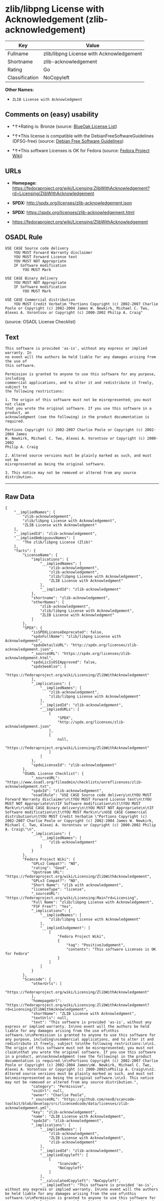* zlib/libpng License with Acknowledgement (zlib-acknowledgement)

| Key              | Value                                      |
|------------------+--------------------------------------------|
| Fullname         | zlib/libpng License with Acknowledgement   |
| Shortname        | zlib-acknowledgement                       |
| Rating           | Go                                         |
| Classification   | NoCopyleft                                 |

*Other Names:*

- =ZLIB License with Acknowledgment=

** Comments on (easy) usability

- *↑*Rating is: Bronze (source:
  [[https://blueoakcouncil.org/list][BlueOak License List]])

- *↑*This license is compatible with the DebianFreeSoftwareGuidelines
  (DFSG-free) (source: [[https://wiki.debian.org/DFSGLicenses][Debian
  Free Software Guidelines]])

- *↑*This software Licenses is OK for Fedora (source:
  [[https://fedoraproject.org/wiki/Licensing:Main?rd=Licensing][Fedora
  Project Wiki]])

** URLs

- *Homepage:*
  https://fedoraproject.org/wiki/Licensing:ZlibWithAcknowledgement?rd=Licensing/ZlibWithAcknowledgement

- *SPDX:* http://spdx.org/licenses/zlib-acknowledgement.json

- *SPDX:* https://spdx.org/licenses/zlib-acknowledgement.html

- https://fedoraproject.org/wiki/Licensing/ZlibWithAcknowledgement

** OSADL Rule

#+BEGIN_EXAMPLE
    USE CASE Source code delivery
    	YOU MUST Forward Warranty disclaimer
    	YOU MUST Forward License text
    	YOU MUST NOT Appropriate
    	IF Software modification
    		YOU MUST Mark
    
    USE CASE Binary delivery
    	YOU MUST NOT Appropriate
    	IF Software modification
    		YOU MUST Mark
    
    USE CASE Commercial distribution
    	YOU MUST Credit Verbatim "Portions Copyright (c) 2002-2007 Charlie Poole or Copyright (c) 2002-2004 James W. Newkirk, Michael C. Two, Alexei A. Vorontsov or Copyright (c) 2000-2002 Philip A. Craig"
#+END_EXAMPLE

(source: OSADL License Checklist)

** Text

#+BEGIN_EXAMPLE
    This software is provided 'as-is', without any express or implied warranty. In
    no event will the authors be held liable for any damages arising from the use of
    this software.

    Permission is granted to anyone to use this software for any purpose, including
    commercial applications, and to alter it and redistribute it freely, subject to
    the following restrictions:

    1. The origin of this software must not be misrepresented; you must not claim
    that you wrote the original software. If you use this software in a product, an
    acknowledgment (see the following) in the product documentation is required.

    Portions Copyright (c) 2002-2007 Charlie Poole or Copyright (c) 2002-2004 James
    W. Newkirk, Michael C. Two, Alexei A. Vorontsov or Copyright (c) 2000-2002
    Philip A. Craig

    2. Altered source versions must be plainly marked as such, and must not be
    misrepresented as being the original software.

    3. This notice may not be removed or altered from any source distribution.
#+END_EXAMPLE

--------------

** Raw Data

#+BEGIN_EXAMPLE
    {
        "__impliedNames": [
            "zlib-acknowledgement",
            "zlib/libpng License with Acknowledgement",
            "ZLIB License with Acknowledgment"
        ],
        "__impliedId": "zlib-acknowledgement",
        "__impliedAmbiguousNames": [
            "The zlib/libpng License (Zlib)"
        ],
        "facts": {
            "LicenseName": {
                "implications": {
                    "__impliedNames": [
                        "zlib-acknowledgement",
                        "zlib-acknowledgement",
                        "zlib/libpng License with Acknowledgement",
                        "ZLIB License with Acknowledgment"
                    ],
                    "__impliedId": "zlib-acknowledgement"
                },
                "shortname": "zlib-acknowledgement",
                "otherNames": [
                    "zlib-acknowledgement",
                    "zlib/libpng License with Acknowledgement",
                    "ZLIB License with Acknowledgment"
                ]
            },
            "SPDX": {
                "isSPDXLicenseDeprecated": false,
                "spdxFullName": "zlib/libpng License with Acknowledgement",
                "spdxDetailsURL": "http://spdx.org/licenses/zlib-acknowledgement.json",
                "_sourceURL": "https://spdx.org/licenses/zlib-acknowledgement.html",
                "spdxLicIsOSIApproved": false,
                "spdxSeeAlso": [
                    "https://fedoraproject.org/wiki/Licensing/ZlibWithAcknowledgement"
                ],
                "_implications": {
                    "__impliedNames": [
                        "zlib-acknowledgement",
                        "zlib/libpng License with Acknowledgement"
                    ],
                    "__impliedId": "zlib-acknowledgement",
                    "__impliedURLs": [
                        [
                            "SPDX",
                            "http://spdx.org/licenses/zlib-acknowledgement.json"
                        ],
                        [
                            null,
                            "https://fedoraproject.org/wiki/Licensing/ZlibWithAcknowledgement"
                        ]
                    ]
                },
                "spdxLicenseId": "zlib-acknowledgement"
            },
            "OSADL License Checklist": {
                "_sourceURL": "https://www.osadl.org/fileadmin/checklists/unreflicenses/zlib-acknowledgement.txt",
                "spdxId": "zlib-acknowledgement",
                "osadlRule": "USE CASE Source code delivery\n\tYOU MUST Forward Warranty disclaimer\n\tYOU MUST Forward License text\n\tYOU MUST NOT Appropriate\n\tIF Software modification\n\t\tYOU MUST Mark\n\r\nUSE CASE Binary delivery\n\tYOU MUST NOT Appropriate\n\tIF Software modification\n\t\tYOU MUST Mark\n\r\nUSE CASE Commercial distribution\n\tYOU MUST Credit Verbatim \"Portions Copyright (c) 2002-2007 Charlie Poole or Copyright (c) 2002-2004 James W. Newkirk, Michael C. Two, Alexei A. Vorontsov or Copyright (c) 2000-2002 Philip A. Craig\"\n",
                "_implications": {
                    "__impliedNames": [
                        "zlib-acknowledgement"
                    ]
                }
            },
            "Fedora Project Wiki": {
                "GPLv2 Compat?": "NO",
                "rating": "Good",
                "Upstream URL": "https://fedoraproject.org/wiki/Licensing/ZlibWithAcknowledgement",
                "GPLv3 Compat?": "NO",
                "Short Name": "zlib with acknowledgement",
                "licenseType": "license",
                "_sourceURL": "https://fedoraproject.org/wiki/Licensing:Main?rd=Licensing",
                "Full Name": "zlib/libpng License with Acknowledgement",
                "FSF Free?": "Yes",
                "_implications": {
                    "__impliedNames": [
                        "zlib/libpng License with Acknowledgement"
                    ],
                    "__impliedJudgement": [
                        [
                            "Fedora Project Wiki",
                            {
                                "tag": "PositiveJudgement",
                                "contents": "This software Licenses is OK for Fedora"
                            }
                        ]
                    ]
                }
            },
            "Scancode": {
                "otherUrls": [
                    "https://fedoraproject.org/wiki/Licensing/ZlibWithAcknowledgement"
                ],
                "homepageUrl": "https://fedoraproject.org/wiki/Licensing:ZlibWithAcknowledgement?rd=Licensing/ZlibWithAcknowledgement",
                "shortName": "ZLIB License with Acknowledgment",
                "textUrls": null,
                "text": "This software is provided 'as-is', without any express or implied warranty. In\nno event will the authors be held liable for any damages arising from the use of\nthis software.\n\nPermission is granted to anyone to use this software for any purpose, including\ncommercial applications, and to alter it and redistribute it freely, subject to\nthe following restrictions:\n\n1. The origin of this software must not be misrepresented; you must not claim\nthat you wrote the original software. If you use this software in a product, an\nacknowledgment (see the following) in the product documentation is required.\n\nPortions Copyright (c) 2002-2007 Charlie Poole or Copyright (c) 2002-2004 James\nW. Newkirk, Michael C. Two, Alexei A. Vorontsov or Copyright (c) 2000-2002\nPhilip A. Craig\n\n2. Altered source versions must be plainly marked as such, and must not be\nmisrepresented as being the original software.\n\n3. This notice may not be removed or altered from any source distribution.",
                "category": "Permissive",
                "osiUrl": null,
                "owner": "Charlie Poole",
                "_sourceURL": "https://github.com/nexB/scancode-toolkit/blob/develop/src/licensedcode/data/licenses/zlib-acknowledgement.yml",
                "key": "zlib-acknowledgement",
                "name": "ZLIB License with Acknowledgment",
                "spdxId": "zlib-acknowledgement",
                "_implications": {
                    "__impliedNames": [
                        "zlib-acknowledgement",
                        "ZLIB License with Acknowledgment",
                        "zlib-acknowledgement"
                    ],
                    "__impliedId": "zlib-acknowledgement",
                    "__impliedCopyleft": [
                        [
                            "Scancode",
                            "NoCopyleft"
                        ]
                    ],
                    "__calculatedCopyleft": "NoCopyleft",
                    "__impliedText": "This software is provided 'as-is', without any express or implied warranty. In\nno event will the authors be held liable for any damages arising from the use of\nthis software.\n\nPermission is granted to anyone to use this software for any purpose, including\ncommercial applications, and to alter it and redistribute it freely, subject to\nthe following restrictions:\n\n1. The origin of this software must not be misrepresented; you must not claim\nthat you wrote the original software. If you use this software in a product, an\nacknowledgment (see the following) in the product documentation is required.\n\nPortions Copyright (c) 2002-2007 Charlie Poole or Copyright (c) 2002-2004 James\nW. Newkirk, Michael C. Two, Alexei A. Vorontsov or Copyright (c) 2000-2002\nPhilip A. Craig\n\n2. Altered source versions must be plainly marked as such, and must not be\nmisrepresented as being the original software.\n\n3. This notice may not be removed or altered from any source distribution.",
                    "__impliedURLs": [
                        [
                            "Homepage",
                            "https://fedoraproject.org/wiki/Licensing:ZlibWithAcknowledgement?rd=Licensing/ZlibWithAcknowledgement"
                        ],
                        [
                            null,
                            "https://fedoraproject.org/wiki/Licensing/ZlibWithAcknowledgement"
                        ]
                    ]
                }
            },
            "Debian Free Software Guidelines": {
                "LicenseName": "The zlib/libpng License (Zlib)",
                "State": "DFSGCompatible",
                "_sourceURL": "https://wiki.debian.org/DFSGLicenses",
                "_implications": {
                    "__impliedNames": [
                        "zlib-acknowledgement"
                    ],
                    "__impliedAmbiguousNames": [
                        "The zlib/libpng License (Zlib)"
                    ],
                    "__impliedJudgement": [
                        [
                            "Debian Free Software Guidelines",
                            {
                                "tag": "PositiveJudgement",
                                "contents": "This license is compatible with the DebianFreeSoftwareGuidelines (DFSG-free)"
                            }
                        ]
                    ]
                },
                "Comment": null,
                "LicenseId": "zlib-acknowledgement"
            },
            "BlueOak License List": {
                "BlueOakRating": "Bronze",
                "url": "https://spdx.org/licenses/zlib-acknowledgement.html",
                "isPermissive": true,
                "_sourceURL": "https://blueoakcouncil.org/list",
                "name": "zlib/libpng License with Acknowledgement",
                "id": "zlib-acknowledgement",
                "_implications": {
                    "__impliedNames": [
                        "zlib-acknowledgement"
                    ],
                    "__impliedJudgement": [
                        [
                            "BlueOak License List",
                            {
                                "tag": "PositiveJudgement",
                                "contents": "Rating is: Bronze"
                            }
                        ]
                    ],
                    "__impliedCopyleft": [
                        [
                            "BlueOak License List",
                            "NoCopyleft"
                        ]
                    ],
                    "__calculatedCopyleft": "NoCopyleft",
                    "__impliedURLs": [
                        [
                            "SPDX",
                            "https://spdx.org/licenses/zlib-acknowledgement.html"
                        ]
                    ]
                }
            }
        },
        "__impliedJudgement": [
            [
                "BlueOak License List",
                {
                    "tag": "PositiveJudgement",
                    "contents": "Rating is: Bronze"
                }
            ],
            [
                "Debian Free Software Guidelines",
                {
                    "tag": "PositiveJudgement",
                    "contents": "This license is compatible with the DebianFreeSoftwareGuidelines (DFSG-free)"
                }
            ],
            [
                "Fedora Project Wiki",
                {
                    "tag": "PositiveJudgement",
                    "contents": "This software Licenses is OK for Fedora"
                }
            ]
        ],
        "__impliedCopyleft": [
            [
                "BlueOak License List",
                "NoCopyleft"
            ],
            [
                "Scancode",
                "NoCopyleft"
            ]
        ],
        "__calculatedCopyleft": "NoCopyleft",
        "__impliedText": "This software is provided 'as-is', without any express or implied warranty. In\nno event will the authors be held liable for any damages arising from the use of\nthis software.\n\nPermission is granted to anyone to use this software for any purpose, including\ncommercial applications, and to alter it and redistribute it freely, subject to\nthe following restrictions:\n\n1. The origin of this software must not be misrepresented; you must not claim\nthat you wrote the original software. If you use this software in a product, an\nacknowledgment (see the following) in the product documentation is required.\n\nPortions Copyright (c) 2002-2007 Charlie Poole or Copyright (c) 2002-2004 James\nW. Newkirk, Michael C. Two, Alexei A. Vorontsov or Copyright (c) 2000-2002\nPhilip A. Craig\n\n2. Altered source versions must be plainly marked as such, and must not be\nmisrepresented as being the original software.\n\n3. This notice may not be removed or altered from any source distribution.",
        "__impliedURLs": [
            [
                "SPDX",
                "http://spdx.org/licenses/zlib-acknowledgement.json"
            ],
            [
                null,
                "https://fedoraproject.org/wiki/Licensing/ZlibWithAcknowledgement"
            ],
            [
                "SPDX",
                "https://spdx.org/licenses/zlib-acknowledgement.html"
            ],
            [
                "Homepage",
                "https://fedoraproject.org/wiki/Licensing:ZlibWithAcknowledgement?rd=Licensing/ZlibWithAcknowledgement"
            ]
        ]
    }
#+END_EXAMPLE
